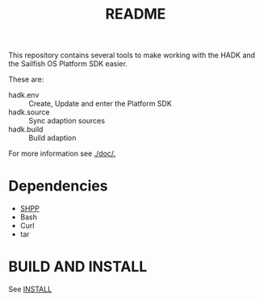 #+TITLE: README

This repository contains several tools to make working
with the HADK and the Sailfish OS Platform SDK easier.



These are:
+ hadk.env :: Create, Update and enter the Platform SDK
+ hadk.source :: Sync adaption sources
+ hadk.build :: Build adaption

For more information see [[./doc/.]]

* Dependencies
  + [[https://github.com/Thaodan/shpp][SHPP]]
  + Bash
  + Curl
  + tar

*  BUILD AND INSTALL
See [[./INSTALL.org][INSTALL]]
